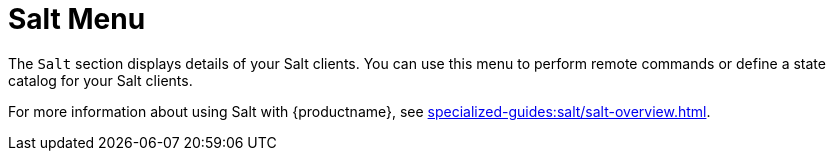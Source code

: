 [[ref-salt-menu]]
= Salt Menu

The [guimenu]``Salt`` section displays details of your Salt clients.
You can use this menu to perform remote commands or define a state catalog for your Salt clients.

For more information about using Salt with {productname}, see xref:specialized-guides:salt/salt-overview.adoc[].
